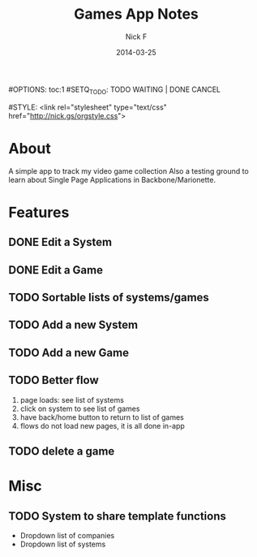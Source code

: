 #+TITLE: Games App Notes
#+AUTHOR: Nick F
#+DATE: 2014-03-25
#OPTIONS: toc:1
#SETQ_TODO: TODO WAITING | DONE CANCEL

#STYLE: <link rel="stylesheet" type="text/css" href="http://nick.gs/orgstyle.css">

* About
A simple app to track my video game collection
Also a testing ground to learn about Single Page Applications in Backbone/Marionette.

* Features
** DONE Edit a System
** DONE Edit a Game
** TODO Sortable lists of systems/games
** TODO Add a new System
** TODO Add a new Game
** TODO Better flow
1. page loads: see list of systems
2. click on system to see list of games
3. have back/home button to return to list of games
4. flows do not load new pages, it is all done in-app

** TODO delete a game
* Misc
** TODO System to share template functions
- Dropdown list of companies
- Dropdown list of systems
